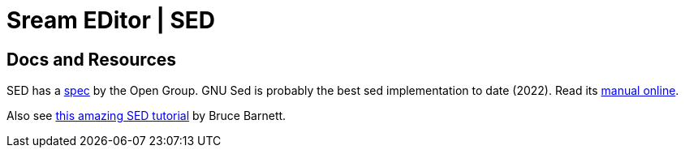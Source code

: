 = Sream EDitor | SED

== Docs and Resources

SED has a https://pubs.opengroup.org/onlinepubs/9699919799/utilities/sed.html[spec] by the Open Group.
GNU Sed is probably the best sed implementation to date (2022).
Read its https://www.gnu.org/software/sed/manual/[manual online^].

Also see https://www.grymoire.com/Unix/Sed.html[this amazing SED tutorial^] by Bruce Barnett.


